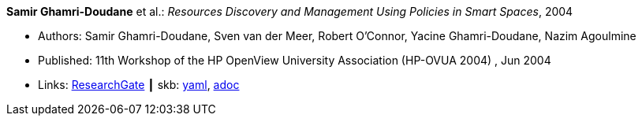//
// This file was generated by SKB-Dashboard, task 'lib-yaml2src'
// - on Tuesday November  6 at 20:44:43
// - skb-dashboard: https://www.github.com/vdmeer/skb-dashboard
//

*Samir Ghamri-Doudane* et al.: _Resources Discovery and Management Using Policies in Smart Spaces_, 2004

* Authors: Samir Ghamri-Doudane, Sven van der Meer, Robert O'Connor, Yacine Ghamri-Doudane, Nazim Agoulmine
* Published: 11th Workshop of the HP OpenView University Association (HP-OVUA 2004) , Jun 2004
* Links:
      link:https://www.researchgate.net/publication/228507111_Resources_discovery_and_management_using_policies_in_smart_spaces?_sg=cIeZ-5GSIqIbtqYmaev4Y5wICiEnu5Fru-SXYeKer5PSE7bA6Oo-r4QPXYG83AI0lpcTQuCCqekWB7K1Hb83rlFAqjjezzKXelMYoNPi.1N3vVyiyzhcaWcM9gvjpTXVcMuAdaQypNAcqFU_hOavHVWv2WlxcZnhDgMW6yjM8TWnyd5CWO45A133Ud0ZyrA[ResearchGate]
    ┃ skb:
        https://github.com/vdmeer/skb/tree/master/data/library/inproceedings/2000/ghamri_doudane-2004-hpovua.yaml[yaml],
        https://github.com/vdmeer/skb/tree/master/data/library/inproceedings/2000/ghamri_doudane-2004-hpovua.adoc[adoc]

